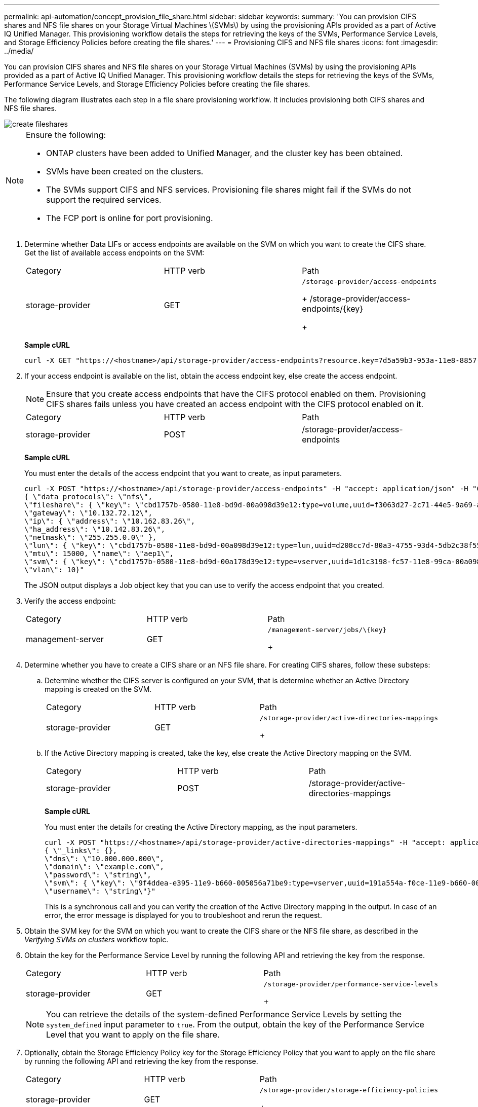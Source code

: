 ---
permalink: api-automation/concept_provision_file_share.html
sidebar: sidebar
keywords: 
summary: 'You can provision CIFS shares and NFS file shares on your Storage Virtual Machines \(SVMs\) by using the provisioning APIs provided as a part of Active IQ Unified Manager. This provisioning workflow details the steps for retrieving the keys of the SVMs, Performance Service Levels, and Storage Efficiency Policies before creating the file shares.'
---
= Provisioning CIFS and NFS file shares
:icons: font
:imagesdir: ../media/

[.lead]
You can provision CIFS shares and NFS file shares on your Storage Virtual Machines (SVMs) by using the provisioning APIs provided as a part of Active IQ Unified Manager. This provisioning workflow details the steps for retrieving the keys of the SVMs, Performance Service Levels, and Storage Efficiency Policies before creating the file shares.

The following diagram illustrates each step in a file share provisioning workflow. It includes provisioning both CIFS shares and NFS file shares.

image::../media/create_fileshares.gif[]

[NOTE]
====
Ensure the following:

* ONTAP clusters have been added to Unified Manager, and the cluster key has been obtained.
* SVMs have been created on the clusters.
* The SVMs support CIFS and NFS services. Provisioning file shares might fail if the SVMs do not support the required services.
* The FCP port is online for port provisioning.

====

. Determine whether Data LIFs or access endpoints are available on the SVM on which you want to create the CIFS share. Get the list of available access endpoints on the SVM:
+
|===
| Category| HTTP verb| Path
a|
storage-provider
a|
GET
a|
    /storage-provider/access-endpoints
+
/storage-provider/access-endpoints/\{key}
+
|===
*Sample cURL*
+
----
curl -X GET "https://<hostname>/api/storage-provider/access-endpoints?resource.key=7d5a59b3-953a-11e8-8857-00a098dcc959" -H "accept: application/json" -H "Authorization: Basic <Base64EncodedCredentials>"
----

. If your access endpoint is available on the list, obtain the access endpoint key, else create the access endpoint.
+
[NOTE]
====
Ensure that you create access endpoints that have the CIFS protocol enabled on them. Provisioning CIFS shares fails unless you have created an access endpoint with the CIFS protocol enabled on it.
====
+
|===
| Category| HTTP verb| Path
a|
storage-provider
a|
POST
a|
/storage-provider/access-endpoints
|===
*Sample cURL*
+
You must enter the details of the access endpoint that you want to create, as input parameters.
+
----
curl -X POST "https://<hostname>/api/storage-provider/access-endpoints" -H "accept: application/json" -H "Content-Type: application/json" -H "Authorization: Basic <Base64EncodedCredentials>"
{ \"data_protocols\": \"nfs\",
\"fileshare\": { \"key\": \"cbd1757b-0580-11e8-bd9d-00a098d39e12:type=volume,uuid=f3063d27-2c71-44e5-9a69-a3927c19c8fc\" },
\"gateway\": \"10.132.72.12\",
\"ip\": { \"address\": \"10.162.83.26\",
\"ha_address\": \"10.142.83.26\",
\"netmask\": \"255.255.0.0\" },
\"lun\": { \"key\": \"cbd1757b-0580-11e8-bd9d-00a098d39e12:type=lun,uuid=d208cc7d-80a3-4755-93d4-5db2c38f55a6\" },
\"mtu\": 15000, \"name\": \"aep1\",
\"svm\": { \"key\": \"cbd1757b-0580-11e8-bd9d-00a178d39e12:type=vserver,uuid=1d1c3198-fc57-11e8-99ca-00a098d38e12\" },
\"vlan\": 10}"
----
+
The JSON output displays a Job object key that you can use to verify the access endpoint that you created.

. Verify the access endpoint:
+
|===
| Category| HTTP verb| Path
a|
management-server
a|
GET
a|
    /management-server/jobs/\{key}
+
|===

. Determine whether you have to create a CIFS share or an NFS file share. For creating CIFS shares, follow these substeps:
 .. Determine whether the CIFS server is configured on your SVM, that is determine whether an Active Directory mapping is created on the SVM.
+
|===
| Category| HTTP verb| Path
a|
storage-provider
a|
GET
a|
        /storage-provider/active-directories-mappings
+
|===

 .. If the Active Directory mapping is created, take the key, else create the Active Directory mapping on the SVM.
+
|===
| Category| HTTP verb| Path
a|
storage-provider
a|
POST
a|
/storage-provider/active-directories-mappings
|===
*Sample cURL*
+
You must enter the details for creating the Active Directory mapping, as the input parameters.
+
----
curl -X POST "https://<hostname>/api/storage-provider/active-directories-mappings" -H "accept: application/json" -H "Content-Type: application/json" -H "Authorization: Basic <Base64EncodedCredentials>"
{ \"_links\": {},
\"dns\": \"10.000.000.000\",
\"domain\": \"example.com\",
\"password\": \"string\",
\"svm\": { \"key\": \"9f4ddea-e395-11e9-b660-005056a71be9:type=vserver,uuid=191a554a-f0ce-11e9-b660-005056a71be9\" },
\"username\": \"string\"}"
----
+
This is a synchronous call and you can verify the creation of the Active Directory mapping in the output. In case of an error, the error message is displayed for you to troubleshoot and rerun the request.
. Obtain the SVM key for the SVM on which you want to create the CIFS share or the NFS file share, as described in the _Verifying SVMs on clusters_ workflow topic.
. Obtain the key for the Performance Service Level by running the following API and retrieving the key from the response.
+
|===
| Category| HTTP verb| Path
a|
storage-provider
a|
GET
a|
    /storage-provider/performance-service-levels
+
|===
+
[NOTE]
====
You can retrieve the details of the system-defined Performance Service Levels by setting the `system_defined` input parameter to `true`. From the output, obtain the key of the Performance Service Level that you want to apply on the file share.
====

. Optionally, obtain the Storage Efficiency Policy key for the Storage Efficiency Policy that you want to apply on the file share by running the following API and retrieving the key from the response.
+
|===
| Category| HTTP verb| Path
a|
storage-provider
a|
GET
a|
    /storage-provider/storage-efficiency-policies
+
|===

. Create the file share. You can create a file share that supports both CIFS and NFS by specifying the access control list and export policy. The following substeps provide information if you want to create a file share for supporting only one of the protocols on the volume. You can also update an NFS file share to include the access control list after you have created the NFS share. For information, see the _Modifying storage workloads_ topic.
 .. For creating only a CIFS share, gather the information about access control list (ACL). For creating the CIFS share, provide valid values for the following input parameters. For each user group that you assign, an ACL is created when a CIFS/SMB share is provisioned. Based on the values you enter for ACL and Active Directory mapping, the access control and mapping are determined for the CIFS share when it is created.
+
*A cURL command with sample values*
+
----
{
  "access_control": {
    "acl": [
      {
        "permission": "read",
        "user_or_group": "everyone"
      }
    ],
    "active_directory_mapping": {
      "key": "3b648c1b-d965-03b7-20da-61b791a6263c"
    },
----

 .. For creating only an NFS file share, gather the information about the export policy. For creating the NFS file share, provide valid values for the following input parameters. Based on your values, the export policy is attached with the NFS file share when it is created.
+
[NOTE]
====
While provisioning the NFS share, you can either create an export policy by providing all the required values or provide the export policy key and reuse an existing export policy. If you want to reuse an export policy for the storage VM, you need to add the export policy key. Unless you know the key, you can retrieve the export policy key by using the /datacenter/protocols/nfs/export-policies API. For creating a new policy, you must enter the rules as displayed in the following sample. For the entered rules, the API tries to search for an existing export policy by matching the host, storage VM, and rules. If there is an existing export policy, it is used. Otherwise a new export policy is created.
====
+
*A cURL command with sample values*
+
----
"export_policy": {
      "key": "7d5a59b3-953a-11e8-8857-00a098dcc959:type=export_policy,uuid=1460288880641",
      "name_tag": "ExportPolicyNameTag",
      "rules": [
        {
          "clients": [
            {
              "match": "0.0.0.0/0"
            }
----

+
After configuring access control list and export policy, provide the valid values for the mandatory input parameters for both CIFS and NFS file shares:
+
[NOTE]
====
Storage Efficiency Policy is an optional parameter for creating file shares.
====
+
|===
| Category| HTTP verb| Path
a|
storage-provider
a|
POST
a|
/storage-provider/file-shares
|===
The JSON output displays a Job object key that you can use to verify the file share that you created.
. Verify the file share creation by using the Job object key returned in querying the job:
+
|===
| Category| HTTP verb| Path
a|
management-server
a|
GET
a|
/management-server/jobs/\{key}
|===
At the end of the response, you see the key of the file share created.
+
----

    ],
    "job_results": [
        {
            "name": "fileshareKey",
            "value": "7d5a59b3-953a-11e8-8857-00a098dcc959:type=volume,uuid=e581c23a-1037-11ea-ac5a-00a098dcc6b6"
        }
    ],
    "_links": {
        "self": {
            "href": "/api/management-server/jobs/06a6148bf9e862df:-2611856e:16e8d47e722:-7f87"
        }
    }
}
----

. Verify the creation of the file share by running the following API with the returned key:
+
|===
| Category| HTTP verb| Path
a|
storage-provider
a|
GET
a|
/storage-provider/file-shares/\{key}
|===
*Sample JSON output*
+
You can see that the POST method of /storage-provider/file-shares internally invokes all the APIs required for each of the functions and creates the object. For example, it invokes the /storage-provider/performance-service-levels/ API for assigning the Performance Service Level on the file share.
+
----
{
    "key": "7d5a59b3-953a-11e8-8857-00a098dcc959:type=volume,uuid=e581c23a-1037-11ea-ac5a-00a098dcc6b6",
    "name": "FileShare_377",
    "cluster": {
        "uuid": "7d5a59b3-953a-11e8-8857-00a098dcc959",
        "key": "7d5a59b3-953a-11e8-8857-00a098dcc959:type=cluster,uuid=7d5a59b3-953a-11e8-8857-00a098dcc959",
        "name": "AFFA300-206-68-70-72-74",
        "_links": {
            "self": {
                "href": "/api/datacenter/cluster/clusters/7d5a59b3-953a-11e8-8857-00a098dcc959:type=cluster,uuid=7d5a59b3-953a-11e8-8857-00a098dcc959"
            }
        }
    },
    "svm": {
        "uuid": "b106d7b1-51e9-11e9-8857-00a098dcc959",
        "key": "7d5a59b3-953a-11e8-8857-00a098dcc959:type=vserver,uuid=b106d7b1-51e9-11e9-8857-00a098dcc959",
        "name": "RRT_ritu_vs1",
        "_links": {
            "self": {
                "href": "/api/datacenter/svm/svms/7d5a59b3-953a-11e8-8857-00a098dcc959:type=vserver,uuid=b106d7b1-51e9-11e9-8857-00a098dcc959"
            }
        }
    },
    "assigned_performance_service_level": {
        "key": "1251e51b-069f-11ea-980d-fa163e82bbf2",
        "name": "Value",
        "peak_iops": 75,
        "expected_iops": 75,
        "_links": {
            "self": {
                "href": "/api/storage-provider/performance-service-levels/1251e51b-069f-11ea-980d-fa163e82bbf2"
            }
        }
    },
    "recommended_performance_service_level": {
        "key": null,
        "name": "Idle",
        "peak_iops": null,
        "expected_iops": null,
        "_links": {}
    },
    "space": {
        "size": 104857600
    },
    "assigned_storage_efficiency_policy": {
        "key": null,
        "name": "Unassigned",
        "_links": {}
    },
    "access_control": {
        "acl": [
            {
                "user_or_group": "everyone",
                "permission": "read"
            }
        ],
        "export_policy": {
            "id": 1460288880641,
            "key": "7d5a59b3-953a-11e8-8857-00a098dcc959:type=export_policy,uuid=1460288880641",
            "name": "default",
            "rules": [
                {
                    "anonymous_user": "65534",
                    "clients": [
                        {
                            "match": "0.0.0.0/0"
                        }
                    ],
                    "index": 1,
                    "protocols": [
                        "nfs3",
                        "nfs4"
                    ],
                    "ro_rule": [
                        "sys"
                    ],
                    "rw_rule": [
                        "sys"
                    ],
                    "superuser": [
                        "none"
                    ]
                },
                {
                    "anonymous_user": "65534",
                    "clients": [
                        {
                            "match": "0.0.0.0/0"
                        }
                    ],
                    "index": 2,
                    "protocols": [
                        "cifs"
                    ],
                    "ro_rule": [
                        "ntlm"
                    ],
                    "rw_rule": [
                        "ntlm"
                    ],
                    "superuser": [
                        "none"
                    ]
                }
            ],
            "_links": {
                "self": {
                    "href": "/api/datacenter/protocols/nfs/export-policies/7d5a59b3-953a-11e8-8857-00a098dcc959:type=export_policy,uuid=1460288880641"
                }
            }
        }
    },
    "_links": {
        "self": {
            "href": "/api/storage-provider/file-shares/7d5a59b3-953a-11e8-8857-00a098dcc959:type=volume,uuid=e581c23a-1037-11ea-ac5a-00a098dcc6b6"
        }
    }
}
----

*Related information*

xref:concept_verify_svm_workflow.adoc[Verifying SVMs on clusters]

xref:concept_job_api.adoc[Viewing Jobs]

xref:concept_manage_fileshares_api.adoc[Managing file shares]

xref:concept_manage_access_endpoint.adoc[Managing access endpoints]

xref:concept_manage_active_directory.adoc[Managing Active Directory mapping]

xref:concept_manage_psl.adoc[Managing Performance Service Levels]

xref:concept_manage_sep.adoc[Managing Storage Efficiency Policies]
